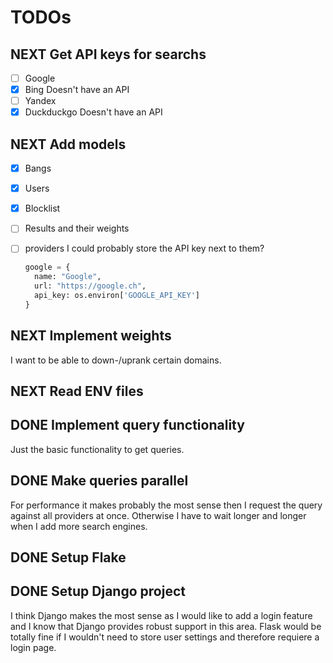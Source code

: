 * TODOs
** NEXT Get API keys for searchs

- [ ] Google
- [X] Bing
  Doesn't have an API
- [ ] Yandex
- [X] Duckduckgo
  Doesn't have an API

** NEXT Add models

- [X] Bangs
- [X] Users
- [X] Blocklist
- [ ] Results and their weights
- [ ] providers
  I could probably store the API key next to them?
  #+begin_src python
  google = {
    name: "Google",
    url: "https://google.ch",
    api_key: os.environ['GOOGLE_API_KEY']
  }
  #+end_src

** NEXT Implement weights

I want to be able to down-/uprank certain domains.

** NEXT Read ENV files
** DONE Implement query functionality
CLOSED: [2025-07-20 Sun 20:15]

Just the basic functionality to get queries.

** DONE Make queries parallel
CLOSED: [2025-07-20 Sun 20:14]

For performance it makes probably the most sense then I request the query against all providers at once.
Otherwise I have to wait longer and longer when I add more search engines.

** DONE Setup Flake
CLOSED: [2025-07-20 Sun 20:15]
** DONE Setup Django project
CLOSED: [2025-07-20 Sun 20:15]

I think Django makes the most sense as I would like to add a login feature and I know that Django provides robust support in this area.
Flask would be totally fine if I wouldn't need to store user settings and therefore requiere a login page.
